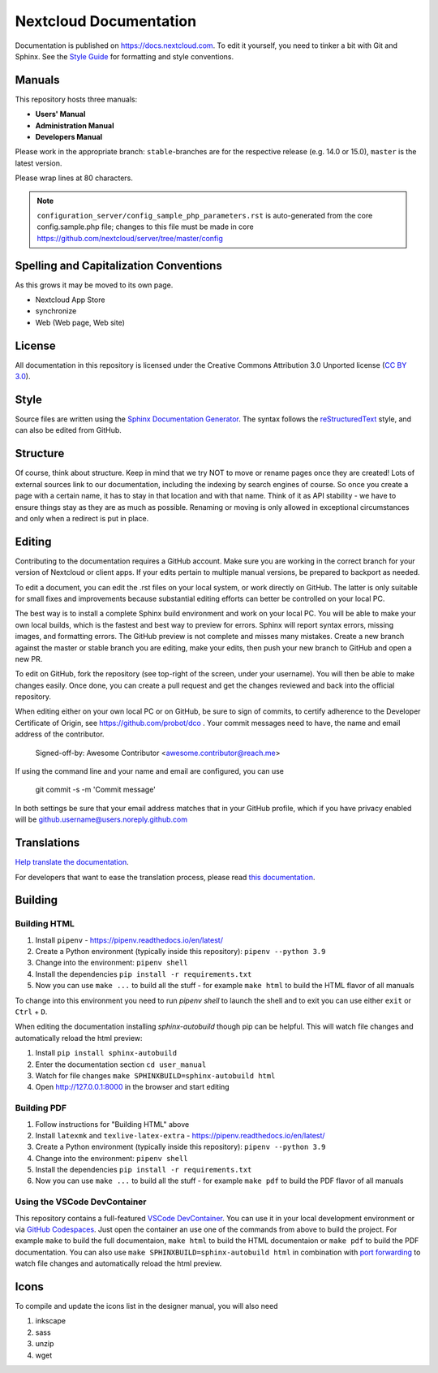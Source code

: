 =======================
Nextcloud Documentation
=======================

Documentation is published on `<https://docs.nextcloud.com>`_.
To edit it yourself, you need to tinker a bit with Git and Sphinx.
See the `Style Guide <https://github.com/nextcloud/documentation/blob/master/style_guide.rst>`_ for formatting and style conventions.

Manuals
-------

This repository hosts three manuals:

* **Users' Manual**
* **Administration Manual**
* **Developers Manual**

Please work in the appropriate branch: ``stable``-branches are for the respective release (e.g. 14.0 or 15.0), ``master`` is the latest version.

Please wrap lines at 80 characters.

.. note:: ``configuration_server/config_sample_php_parameters.rst`` is auto-generated from the core
   config.sample.php file; changes to this file must be made in core `<https://github.com/nextcloud/server/tree/master/config>`_

Spelling and Capitalization Conventions
---------------------------------------

As this grows it may be moved to its own page.

* Nextcloud App Store
* synchronize
* Web (Web page, Web site)

License
-------

All documentation in this repository is licensed under the Creative Commons
Attribution 3.0 Unported license (`CC BY 3.0`_).

.. _CC BY 3.0: https://creativecommons.org/licenses/by/3.0/deed.en_US

Style
-----

Source files are written using the `Sphinx Documentation Generator
<https://www.sphinx-doc.org/en/master/>`_. The syntax follows the `reStructuredText
<http://docutils.sourceforge.net/rst.html>`_ style, and can also be edited
from GitHub.

Structure
---------

Of course, think about structure. Keep in mind that we try NOT to move or rename
pages once they are created! Lots of external sources link to our documentation,
including the indexing by search engines of course. So once you create a page with a certain
name, it has to stay in that location and with that name. Think of it as API stability
- we have to ensure things stay as they are as much as possible. Renaming or moving
is only allowed in exceptional circumstances and only when a redirect is put in place.

Editing
-------

Contributing to the documentation requires a GitHub account. Make sure you are
working in the correct branch for your version of Nextcloud or client apps.
If your edits pertain to multiple manual versions, be prepared to backport as
needed.

To edit a document, you can edit the .rst files on your local system, or work
directly on GitHub. The latter is only suitable for small fixes and improvements
because substantial editing efforts can better be controlled on your local PC.

The best way is to install a complete Sphinx build environment and work on your
local PC. You will be able to make your own local builds, which is the fastest
and best way to preview for errors. Sphinx will report syntax errors, missing
images, and formatting errors. The GitHub preview is not complete and misses
many mistakes. Create a new branch against the master or stable branch you are
editing, make your edits, then push your new branch to GitHub and open a new PR.

To edit on GitHub, fork the repository (see top-right of the screen, under
your username). You will then be able to make changes easily. Once done,
you can create a pull request and get the changes reviewed and back into
the official repository.

When editing either on your own local PC or on GitHub, be sure to sign of
commits, to certify adherence to the Developer Certificate of Origin,
see https://github.com/probot/dco . Your commit messages need to have,
the name and email address of the contributor.

  Signed-off-by: Awesome Contributor <awesome.contributor@reach.me>

If using the command line and your name and email are configured, you can use

  git commit -s -m 'Commit message'

In both settings be sure that your email address matches that in your GitHub profile,
which if you have privacy enabled will be github.username@users.noreply.github.com


Translations
------------

`Help translate the documentation <https://www.transifex.com/nextcloud/nextcloud-user-documentation/dashboard/>`_.

For developers that want to ease the translation process, please read `this documentation <https://docs.transifex.com/integrations/sphinx-doc>`_.

Building
--------

Building HTML
=============

1. Install ``pipenv`` - https://pipenv.readthedocs.io/en/latest/
2. Create a Python environment (typically inside this repository): ``pipenv --python 3.9``
3. Change into the environment: ``pipenv shell``
4. Install the dependencies ``pip install -r requirements.txt``
5. Now you can use ``make ...`` to build all the stuff - for example ``make html`` to build the HTML flavor of all manuals

To change into this environment you need to run `pipenv shell` to launch the shell and to exit you can use either ``exit`` or ``Ctrl`` + ``D``.

When editing the documentation installing `sphinx-autobuild` though pip can be helpful. This will watch file changes and automatically reload the html preview:

1. Install ``pip install sphinx-autobuild``
2. Enter the documentation section ``cd user_manual``
3. Watch for file changes ``make SPHINXBUILD=sphinx-autobuild html``
4. Open http://127.0.0.1:8000 in the browser and start editing

Building PDF
============

1. Follow instructions for "Building HTML" above
2. Install ``latexmk`` and ``texlive-latex-extra`` - https://pipenv.readthedocs.io/en/latest/
3. Create a Python environment (typically inside this repository): ``pipenv --python 3.9``
4. Change into the environment: ``pipenv shell``
5. Install the dependencies ``pip install -r requirements.txt``
6. Now you can use ``make ...`` to build all the stuff - for example ``make pdf`` to build the PDF flavor of all manuals

Using the VSCode DevContainer
=============================

This repository contains a full-featured `VSCode DevContainer <https://code.visualstudio.com/docs/devcontainers/containers>`_.
You can use it in your local development environment or via `GitHub Codespaces <https://github.com/features/codespaces>`_.
Just open the container an use one of the commands from above to build the project. For example ``make`` to build the full
documentaion, ``make html`` to build the HTML documentaion or ``make pdf`` to build the PDF documentation. You can also use
``make SPHINXBUILD=sphinx-autobuild html`` in combination with `port forwarding <https://code.visualstudio.com/docs/devcontainers/containers#_forwarding-or-publishing-a-port>`_
to  watch file changes and automatically reload the html preview.

Icons
-----

To compile and update the icons list in the designer manual, you will also need

1. inkscape
2. sass
3. unzip
4. wget

.. _CC BY 3.0: https://creativecommons.org/licenses/by/3.0/deed.en_US
.. _`Xcode command line tools`: https://stackoverflow.com/questions/9329243/xcode-install-command-line-tools
